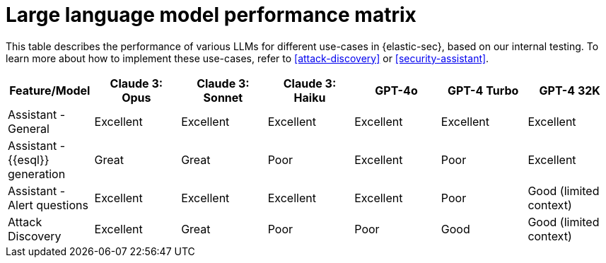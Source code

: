[[llm-performance-matrix]]
= Large language model performance matrix

This table describes the performance of various LLMs for different use-cases in {elastic-sec}, based on our internal testing. To learn more about how to implement these use-cases, refer to <<attack-discovery>> or <<security-assistant>>.

[cols="1,1,1,1,1,1,1", options="header"]
|===
| Feature/Model                | Claude 3: Opus  | Claude 3: Sonnet  | Claude 3: Haiku  | GPT-4o  | GPT-4 Turbo  | GPT-4 32K

| Assistant - General          | Excellent       | Excellent          | Excellent        | Excellent | Excellent   | Excellent
| Assistant - {{esql}} generation | Great           | Great              | Poor             | Excellent | Poor       | Excellent
| Assistant - Alert questions  | Excellent       | Excellent          | Excellent        | Excellent | Poor       | Good (limited context)
| Attack Discovery             | Excellent       | Great              | Poor             | Poor     | Good       | Good (limited context)
|===
